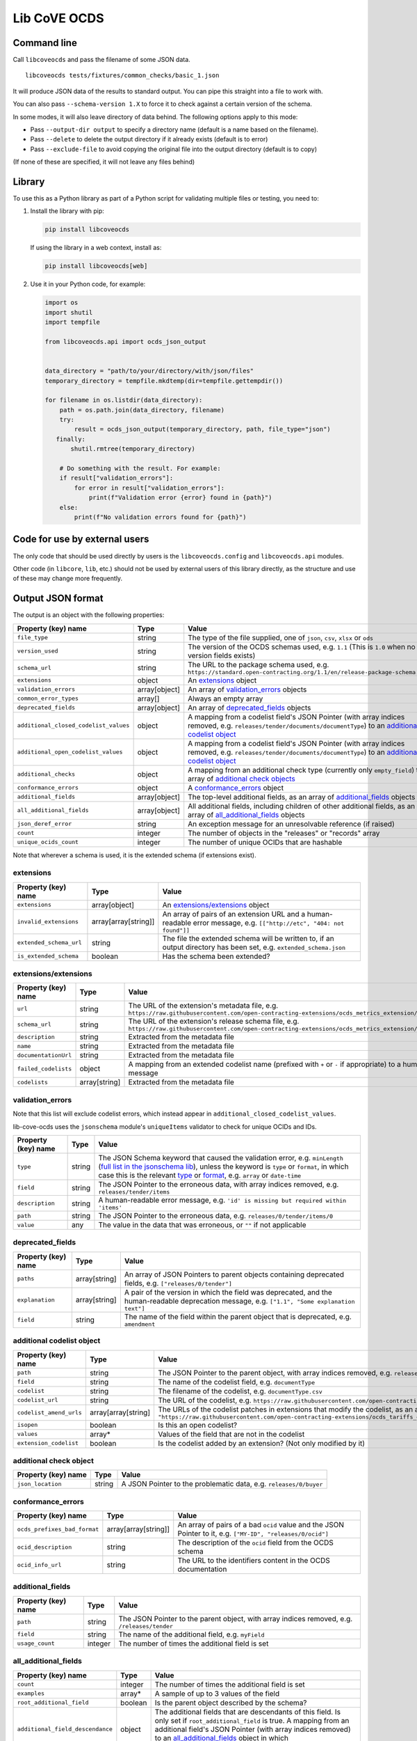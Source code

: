 Lib CoVE OCDS
=============

|PyPI Version| |Build Status| |Coverage Status| |Python Version|

.. |PyPI Version| image:: https://img.shields.io/pypi/v/libcoveocds.svg
   :target: https://pypi.org/project/libcoveocds/
.. |Build Status| image:: https://github.com/open-contracting/lib-cove-ocds/actions/workflows/ci.yml/badge.svg
   :target: https://github.com/open-contracting/lib-cove-ocds/actions/workflows/ci.yml
.. |Coverage Status| image:: https://coveralls.io/repos/github/open-contracting/lib-cove-ocds/badge.svg?branch=main
   :target: https://coveralls.io/github/open-contracting/lib-cove-ocds?branch=main
.. |Python Version| image:: https://img.shields.io/pypi/pyversions/libcoveocds.svg
   :target: https://pypi.org/project/libcoveocds/

Command line
------------

Call ``libcoveocds`` and pass the filename of some JSON data.

::

   libcoveocds tests/fixtures/common_checks/basic_1.json

It will produce JSON data of the results to standard output. You can pipe this straight into a file to work with.

You can also pass ``--schema-version 1.X`` to force it to check against a certain version of the schema.

In some modes, it will also leave directory of data behind. The following options apply to this mode:

* Pass ``--output-dir output`` to specify a directory name (default is a name based on the filename).
* Pass ``--delete`` to delete the output directory if it already exists (default is to error)
* Pass ``--exclude-file`` to avoid copying the original file into the output directory (default is to copy)

(If none of these are specified, it will not leave any files behind)

Library
-------

To use this as a Python library as part of a Python script for validating multiple files or testing, you need to:

1. Install the library with pip:

   .. code-block:: bash

      pip install libcoveocds

   If using the library in a web context, install as:

   .. code-block:: bash

      pip install libcoveocds[web]

2. Use it in your Python code, for example:

   .. code-block:: python

      import os
      import shutil
      import tempfile

      from libcoveocds.api import ocds_json_output


      data_directory = "path/to/your/directory/with/json/files"
      temporary_directory = tempfile.mkdtemp(dir=tempfile.gettempdir())

      for filename in os.listdir(data_directory):
          path = os.path.join(data_directory, filename)
          try:
              result = ocds_json_output(temporary_directory, path, file_type="json")
         finally:
             shutil.rmtree(temporary_directory)

          # Do something with the result. For example:
          if result["validation_errors"]:
              for error in result["validation_errors"]:
                  print(f"Validation error {error} found in {path}")
          else:
              print(f"No validation errors found for {path}")

Code for use by external users
------------------------------

The only code that should be used directly by users is the ``libcoveocds.config`` and ``libcoveocds.api`` modules.

Other code (in ``libcore``, ``lib``, etc.) should not be used by external users of this library directly, as the structure and use of these may change more frequently.

Output JSON format
------------------

The output is an object with the following properties:

===================================== ===================== ==============
Property (key) name		      Type                  Value
===================================== ===================== ==============
``file_type``                         string                The type of the file supplied, one of ``json``, ``csv``, ``xlsx`` or ``ods``
``version_used``                      string                The version of the OCDS schemas used, e.g. ``1.1`` (This is ``1.0`` when no version fields exists)
``schema_url``                        string                The URL to the package schema used, e.g. ``https://standard.open-contracting.org/1.1/en/release-package-schema.json``
``extensions``                        object                An extensions_ object
``validation_errors``                 array[object]         An array of validation_errors_ objects
``common_error_types``                array[]               Always an empty array
``deprecated_fields``                 array[object]         An array of deprecated_fields_ objects
``additional_closed_codelist_values`` object                A mapping from a codelist field's JSON Pointer (with array indices removed, e.g. ``releases/tender/documents/documentType``) to an `additional codelist object`_
``additional_open_codelist_values``   object                A mapping from a codelist field's JSON Pointer (with array indices removed, e.g. ``releases/tender/documents/documentType``) to an `additional codelist object`_
``additional_checks``                 object                A mapping from an additional check type (currently only ``empty_field``) to an array of `additional check objects <additional check object_>`_
``conformance_errors``                object                A conformance_errors_ object
``additional_fields``                 array[object]         The top-level additional fields, as an array of additional_fields_ objects
``all_additional_fields``             array[object]         All additional fields, including children of other additional fields, as an array of all_additional_fields_ objects
``json_deref_error``                  string                An exception message for an unresolvable reference (if raised)
``count``                             integer               The number of objects in the "releases" or "records" array
``unique_ocids_count``                integer               The number of unique OCIDs that are hashable
===================================== ===================== ==============

Note that wherever a schema is used, it is the extended schema (if extensions exist).

extensions
^^^^^^^^^^

============================= ===================== ==============
Property (key) name	      Type                  Value
============================= ===================== ==============
``extensions``                array[object]         An `extensions/extensions`_ object
``invalid_extensions``        array[array[string]]  An array of pairs of an extension URL and a human-readable error message, e.g. ``[["http://etc", "404: not found"]]``
``extended_schema_url``       string                The file the extended schema will be written to, if an output directory has been set, e.g. ``extended_schema.json``           
``is_extended_schema``        boolean               Has the schema been extended?
============================= ===================== ==============

extensions/extensions
^^^^^^^^^^^^^^^^^^^^^

======================= =============== ============
Property (key) name     Type            Value
======================= =============== ============
``url``                 string          The URL of the extension's metadata file, e.g. ``https://raw.githubusercontent.com/open-contracting-extensions/ocds_metrics_extension/master/extension.json``
``schema_url``          string          The URL of the extension's release schema file, e.g. ``https://raw.githubusercontent.com/open-contracting-extensions/ocds_metrics_extension/master/release-schema.json``
``description``         string          Extracted from the metadata file
``name``                string          Extracted from the metadata file
``documentationUrl``    string          Extracted from the metadata file
``failed_codelists``    object          A mapping from an extended codelist name (prefixed with ``+`` or ``-`` if appropriate) to a human-readable error message
``codelists``           array[string]   Extracted from the metadata file
======================= =============== ============

validation_errors
^^^^^^^^^^^^^^^^^

Note that this list will exclude codelist errors, which instead appear in ``additional_closed_codelist_values``.

lib-cove-ocds uses the ``jsonschema`` module's ``uniqueItems`` validator to check for unique OCIDs and IDs.

======================= =========== ========
Property (key) name     Type        Value
======================= =========== ========
``type``                string      The JSON Schema keyword that caused the validation error, e.g. ``minLength`` (`full list in the jsonschema lib <https://github.com/Julian/jsonschema/blob/9b6a9f5/jsonschema/validators.py#L321-L345>`_), unless the keyword is ``type`` or ``format``, in which case this is the relevant `type <https://datatracker.ietf.org/doc/html/draft-zyp-json-schema-04#section-3.5>`_ or `format <https://datatracker.ietf.org/doc/html/draft-fge-json-schema-validation-00#section-7.3>`_, e.g. ``array`` or ``date-time``
``field``               string      The JSON Pointer to the erroneous data, with array indices removed, e.g. ``releases/tender/items``
``description``         string      A human-readable error message, e.g. ``'id' is missing but required within 'items'``
``path``                string      The JSON Pointer to the erroneous data, e.g. ``releases/0/tender/items/0``
``value``               any         The value in the data that was erroneous, or ``""`` if not applicable
======================= =========== ========

deprecated_fields
^^^^^^^^^^^^^^^^^

======================================= =========================== ==============
Property (key) name	                Type                        Value
======================================= =========================== ==============
``paths``                               array[string]               An array of JSON Pointers to parent objects containing deprecated fields, e.g. ``["releases/0/tender"]``
``explanation``                         array[string]               A pair of the version in which the field was deprecated, and the human-readable deprecation message, e.g. ``["1.1", "Some explanation text"]``
``field``                               string                      The name of the field within the parent object that is deprecated, e.g. ``amendment``
======================================= =========================== ==============

additional codelist object
^^^^^^^^^^^^^^^^^^^^^^^^^^

=========================== ======================= ============
Property (key) name	    Type                    Value
=========================== ======================= ============
``path``                    string                  The JSON Pointer to the parent object, with array indices removed, e.g. ``releases/tender/documents``
``field``                   string                  The name of the codelist field, e.g. ``documentType`` 
``codelist``                string                  The filename of the codelist, e.g. ``documentType.csv``
``codelist_url``            string                  The URL of the codelist, e.g. ``https://raw.githubusercontent.com/open-contracting/standard/1.1/schema/codelists/documentType.csv``
``codelist_amend_urls``     array[array[string]     The URLs of the codelist patches in extensions that modify the codelist, as an array of pairs of ``+`` or ``-`` and the URL, e.g. ``[["+", "https://raw.githubusercontent.com/open-contracting-extensions/ocds_tariffs_extension/d9df2969030b0a555c24c7db685262c714b4da24/codelists/+documentType.csv"]]``
``isopen``                  boolean                 Is this an open codelist?
``values``                  array*                  Values of the field that are not in the codelist
``extension_codelist``      boolean                 Is the codelist added by an extension? (Not only modified by it)
=========================== ======================= ============

additional check object
^^^^^^^^^^^^^^^^^^^^^^^

=========================== ===================== ==============
Property (key) name	    Type                  Value
=========================== ===================== ==============
``json_location``           string                A JSON Pointer to the problematic data, e.g. ``releases/0/buyer``
=========================== ===================== ==============


conformance_errors
^^^^^^^^^^^^^^^^^^

=============================== ======================= =====
Property (key) name	        Type                    Value
=============================== ======================= =====
``ocds_prefixes_bad_format``    array[array[string]]    An array of pairs of a bad ``ocid`` value and the JSON Pointer to it, e.g. ``["MY-ID", "releases/0/ocid"]``
``ocid_description``            string                  The description of the ``ocid`` field from the OCDS schema
``ocid_info_url``               string                  The URL to the identifiers content in the OCDS documentation
=============================== ======================= =====

additional_fields
^^^^^^^^^^^^^^^^^

============================= ========= ==============
Property (key) name	      Type      Value
============================= ========= ==============
``path``                      string    The JSON Pointer to the parent object, with array indices removed, e.g. ``/releases/tender``
``field``                     string    The name of the additional field, e.g. ``myField``
``usage_count``               integer   The number of times the additional field is set
============================= ========= ==============

all_additional_fields
^^^^^^^^^^^^^^^^^^^^^

=================================== =========== ==============
Property (key) name	            Type        Value
=================================== =========== ==============
``count``                           integer     The number of times the additional field is set
``examples``                        array*      A sample of up to 3 values of the field
``root_additional_field``           boolean     Is the parent object described by the schema?
``additional_field_descendance``    object      The additional fields that are descendants of this field. Is only set if ``root_additional_field`` is true. A mapping from an additional field's JSON Pointer (with array indices removed) to an all_additional_fields_ object in which ``root_additional_field`` is false
``path``                            string      The JSON Pointer to the parent object, with array indices removed, e.g. ``/releases/tender``
``field_name``                      string      The name of the additional field, e.g. ``myField``
=================================== =========== ==============

array\*
^^^^^^^

An array marked with an asterisk is populated from fields in the data, so could be any type (if the data doesn't conform to the schema).

Contributing
------------

lib-cove-ocds was extracted from [cove](https://github.com/OpenDataServices/cove/tree/fa4441b9413324a740b8dc063ffbf0256a353c55).
